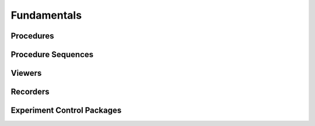 Fundamentals
#############

Procedures
----------

Procedure Sequences
-------------------

Viewers
--------

Recorders
----------

Experiment Control Packages
----------------------------
